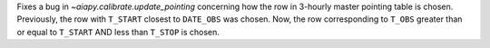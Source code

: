 Fixes a bug in `~aiapy.calibrate.update_pointing` concerning how the row in 3-hourly
master pointing table is chosen.
Previously, the row with ``T_START`` closest to ``DATE_OBS`` was chosen.
Now, the row corresponding to ``T_OBS`` greater than or equal to ``T_START`` AND
less than ``T_STOP`` is chosen.
